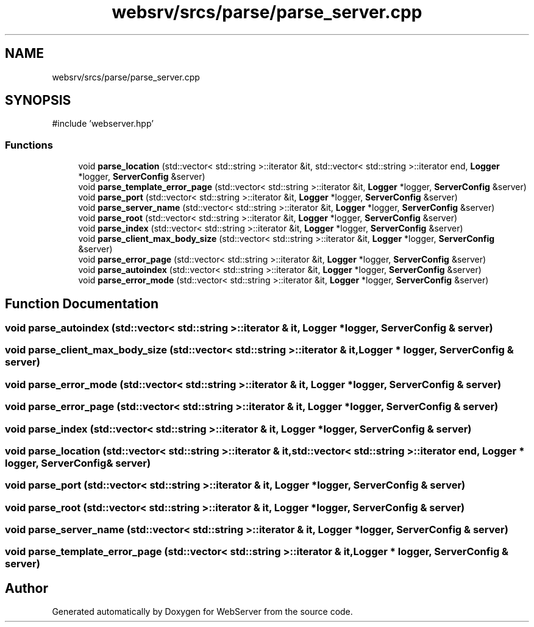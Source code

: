 .TH "websrv/srcs/parse/parse_server.cpp" 3 "WebServer" \" -*- nroff -*-
.ad l
.nh
.SH NAME
websrv/srcs/parse/parse_server.cpp
.SH SYNOPSIS
.br
.PP
\fR#include 'webserver\&.hpp'\fP
.br

.SS "Functions"

.in +1c
.ti -1c
.RI "void \fBparse_location\fP (std::vector< std::string >::iterator &it, std::vector< std::string >::iterator end, \fBLogger\fP *logger, \fBServerConfig\fP &server)"
.br
.ti -1c
.RI "void \fBparse_template_error_page\fP (std::vector< std::string >::iterator &it, \fBLogger\fP *logger, \fBServerConfig\fP &server)"
.br
.ti -1c
.RI "void \fBparse_port\fP (std::vector< std::string >::iterator &it, \fBLogger\fP *logger, \fBServerConfig\fP &server)"
.br
.ti -1c
.RI "void \fBparse_server_name\fP (std::vector< std::string >::iterator &it, \fBLogger\fP *logger, \fBServerConfig\fP &server)"
.br
.ti -1c
.RI "void \fBparse_root\fP (std::vector< std::string >::iterator &it, \fBLogger\fP *logger, \fBServerConfig\fP &server)"
.br
.ti -1c
.RI "void \fBparse_index\fP (std::vector< std::string >::iterator &it, \fBLogger\fP *logger, \fBServerConfig\fP &server)"
.br
.ti -1c
.RI "void \fBparse_client_max_body_size\fP (std::vector< std::string >::iterator &it, \fBLogger\fP *logger, \fBServerConfig\fP &server)"
.br
.ti -1c
.RI "void \fBparse_error_page\fP (std::vector< std::string >::iterator &it, \fBLogger\fP *logger, \fBServerConfig\fP &server)"
.br
.ti -1c
.RI "void \fBparse_autoindex\fP (std::vector< std::string >::iterator &it, \fBLogger\fP *logger, \fBServerConfig\fP &server)"
.br
.ti -1c
.RI "void \fBparse_error_mode\fP (std::vector< std::string >::iterator &it, \fBLogger\fP *logger, \fBServerConfig\fP &server)"
.br
.in -1c
.SH "Function Documentation"
.PP 
.SS "void parse_autoindex (std::vector< std::string >::iterator & it, \fBLogger\fP * logger, \fBServerConfig\fP & server)"

.SS "void parse_client_max_body_size (std::vector< std::string >::iterator & it, \fBLogger\fP * logger, \fBServerConfig\fP & server)"

.SS "void parse_error_mode (std::vector< std::string >::iterator & it, \fBLogger\fP * logger, \fBServerConfig\fP & server)"

.SS "void parse_error_page (std::vector< std::string >::iterator & it, \fBLogger\fP * logger, \fBServerConfig\fP & server)"

.SS "void parse_index (std::vector< std::string >::iterator & it, \fBLogger\fP * logger, \fBServerConfig\fP & server)"

.SS "void parse_location (std::vector< std::string >::iterator & it, std::vector< std::string >::iterator end, \fBLogger\fP * logger, \fBServerConfig\fP & server)"

.SS "void parse_port (std::vector< std::string >::iterator & it, \fBLogger\fP * logger, \fBServerConfig\fP & server)"

.SS "void parse_root (std::vector< std::string >::iterator & it, \fBLogger\fP * logger, \fBServerConfig\fP & server)"

.SS "void parse_server_name (std::vector< std::string >::iterator & it, \fBLogger\fP * logger, \fBServerConfig\fP & server)"

.SS "void parse_template_error_page (std::vector< std::string >::iterator & it, \fBLogger\fP * logger, \fBServerConfig\fP & server)"

.SH "Author"
.PP 
Generated automatically by Doxygen for WebServer from the source code\&.
